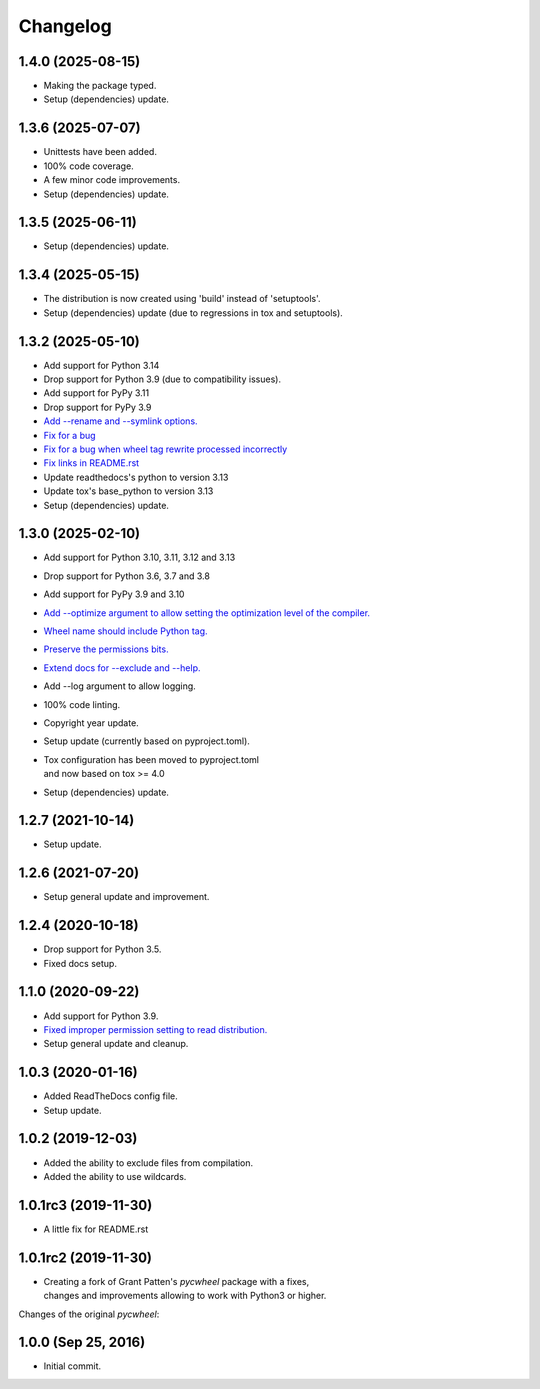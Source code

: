 Changelog
=========

1.4.0 (2025-08-15)
------------------
- Making the package typed.
- Setup (dependencies) update.

1.3.6 (2025-07-07)
------------------
- Unittests have been added.
- 100% code coverage.
- A few minor code improvements.
- Setup (dependencies) update.

1.3.5 (2025-06-11)
------------------
- Setup (dependencies) update.

1.3.4 (2025-05-15)
------------------
- The distribution is now created using 'build' instead of 'setuptools'.
- Setup (dependencies) update (due to regressions in tox and setuptools).

1.3.2 (2025-05-10)
------------------
- Add support for Python 3.14
- Drop support for Python 3.9 (due to compatibility issues).
- Add support for PyPy 3.11
- Drop support for PyPy 3.9
- `Add --rename and --symlink options.
  <https://github.com/karpierz/pyc_wheel/pull/20>`_
- `Fix for a bug <https://github.com/karpierz/pyc_wheel/issues/21>`_
- `Fix for a bug when wheel tag rewrite processed incorrectly
  <https://github.com/karpierz/pyc_wheel/issues/19>`_
- `Fix links in README.rst
  <https://github.com/karpierz/pyc_wheel/pull/15>`_
- Update readthedocs's python to version 3.13
- Update tox's base_python to version 3.13
- Setup (dependencies) update.

1.3.0 (2025-02-10)
------------------
- Add support for Python 3.10, 3.11, 3.12 and 3.13
- Drop support for Python 3.6, 3.7 and 3.8
- Add support for PyPy 3.9 and 3.10
- `Add --optimize argument to allow setting the optimization level
  of the compiler. <https://github.com/karpierz/pyc_wheel/pull/14>`_
- `Wheel name should include Python tag.
  <https://github.com/karpierz/pyc_wheel/pull/13>`_
- `Preserve the permissions bits.
  <https://github.com/karpierz/pyc_wheel/pull/9>`_
- `Extend docs for --exclude and --help.
  <https://github.com/karpierz/pyc_wheel/pull/7>`_
- Add --log argument to allow logging.
- 100% code linting.
- Copyright year update.
- Setup update (currently based on pyproject.toml).
- | Tox configuration has been moved to pyproject.toml
  | and now based on tox >= 4.0
- Setup (dependencies) update.

1.2.7 (2021-10-14)
------------------
- Setup update.

1.2.6 (2021-07-20)
------------------
- Setup general update and improvement.

1.2.4 (2020-10-18)
------------------
- Drop support for Python 3.5.
- Fixed docs setup.

1.1.0 (2020-09-22)
------------------
- Add support for Python 3.9.
- `Fixed improper permission setting to read distribution.
  <https://github.com/karpierz/pyc_wheel/pull/4>`_
- Setup general update and cleanup.

1.0.3 (2020-01-16)
------------------
- Added ReadTheDocs config file.
- Setup update.

1.0.2 (2019-12-03)
------------------
- Added the ability to exclude files from compilation.
- Added the ability to use wildcards.

1.0.1rc3 (2019-11-30)
---------------------
- A little fix for README.rst

1.0.1rc2 (2019-11-30)
---------------------
- | Creating a fork of Grant Patten's *pycwheel* package with a fixes,
  | changes and improvements allowing to work with Python3 or higher.

Changes of the original *pycwheel*:

1.0.0 (Sep 25, 2016)
--------------------
- Initial commit.
